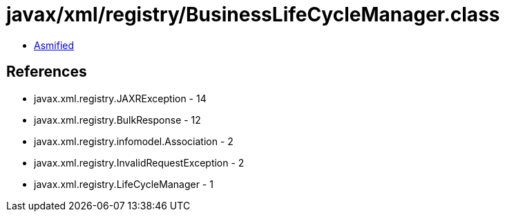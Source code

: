 = javax/xml/registry/BusinessLifeCycleManager.class

 - link:BusinessLifeCycleManager-asmified.java[Asmified]

== References

 - javax.xml.registry.JAXRException - 14
 - javax.xml.registry.BulkResponse - 12
 - javax.xml.registry.infomodel.Association - 2
 - javax.xml.registry.InvalidRequestException - 2
 - javax.xml.registry.LifeCycleManager - 1
